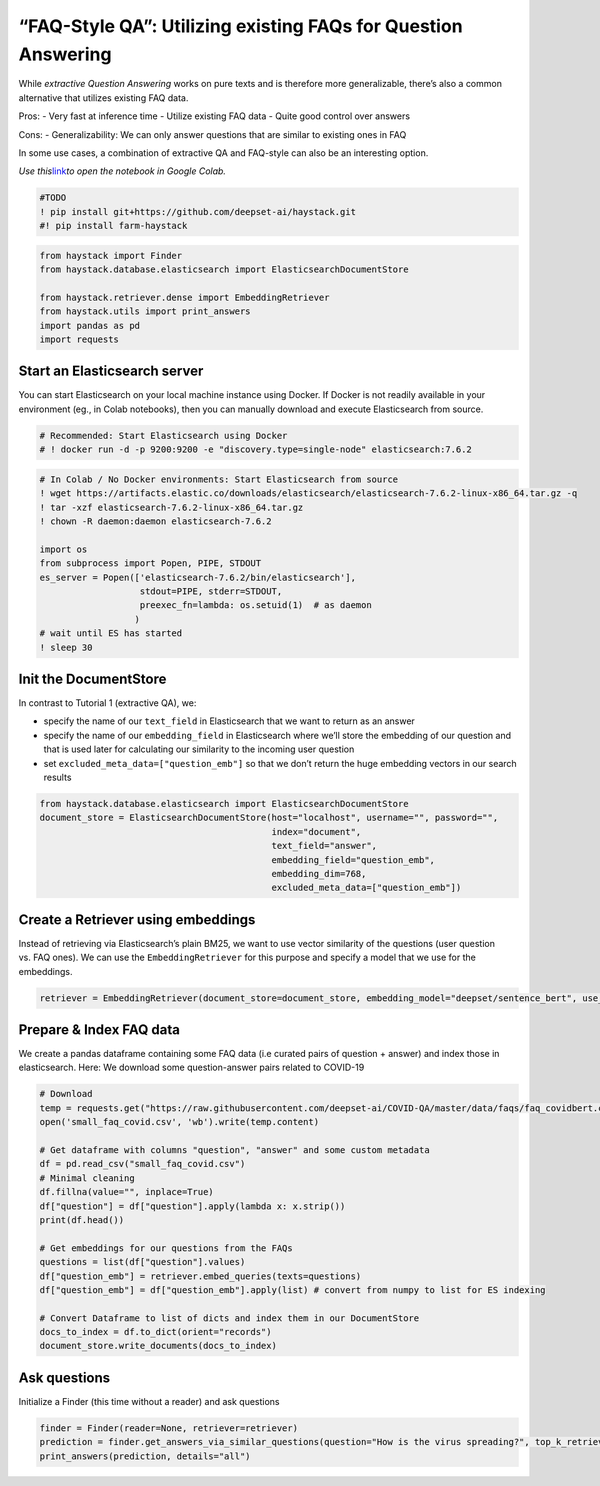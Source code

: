 “FAQ-Style QA”: Utilizing existing FAQs for Question Answering
==============================================================

While *extractive Question Answering* works on pure texts and is
therefore more generalizable, there’s also a common alternative that
utilizes existing FAQ data.

Pros: - Very fast at inference time - Utilize existing FAQ data - Quite
good control over answers

Cons: - Generalizability: We can only answer questions that are similar
to existing ones in FAQ

In some use cases, a combination of extractive QA and FAQ-style can also
be an interesting option.

*Use
this*\ `link <https://colab.research.google.com/github/deepset-ai/haystack/blob/master/tutorials/Tutorial4_Tutorial4_FAQ_style_QA.ipynb>`__\ *to
open the notebook in Google Colab.*

.. code:: ipython3

    #TODO
    ! pip install git+https://github.com/deepset-ai/haystack.git
    #! pip install farm-haystack

.. code:: ipython3

    from haystack import Finder
    from haystack.database.elasticsearch import ElasticsearchDocumentStore
    
    from haystack.retriever.dense import EmbeddingRetriever
    from haystack.utils import print_answers
    import pandas as pd
    import requests


Start an Elasticsearch server
~~~~~~~~~~~~~~~~~~~~~~~~~~~~~

You can start Elasticsearch on your local machine instance using Docker.
If Docker is not readily available in your environment (eg., in Colab
notebooks), then you can manually download and execute Elasticsearch
from source.

.. code:: ipython3

    # Recommended: Start Elasticsearch using Docker
    # ! docker run -d -p 9200:9200 -e "discovery.type=single-node" elasticsearch:7.6.2

.. code:: ipython3

    # In Colab / No Docker environments: Start Elasticsearch from source
    ! wget https://artifacts.elastic.co/downloads/elasticsearch/elasticsearch-7.6.2-linux-x86_64.tar.gz -q
    ! tar -xzf elasticsearch-7.6.2-linux-x86_64.tar.gz
    ! chown -R daemon:daemon elasticsearch-7.6.2
    
    import os
    from subprocess import Popen, PIPE, STDOUT
    es_server = Popen(['elasticsearch-7.6.2/bin/elasticsearch'],
                       stdout=PIPE, stderr=STDOUT,
                       preexec_fn=lambda: os.setuid(1)  # as daemon
                      )
    # wait until ES has started
    ! sleep 30


Init the DocumentStore
~~~~~~~~~~~~~~~~~~~~~~

In contrast to Tutorial 1 (extractive QA), we:

-  specify the name of our ``text_field`` in Elasticsearch that we want
   to return as an answer
-  specify the name of our ``embedding_field`` in Elasticsearch where
   we’ll store the embedding of our question and that is used later for
   calculating our similarity to the incoming user question
-  set ``excluded_meta_data=["question_emb"]`` so that we don’t return
   the huge embedding vectors in our search results

.. code:: ipython3

    from haystack.database.elasticsearch import ElasticsearchDocumentStore
    document_store = ElasticsearchDocumentStore(host="localhost", username="", password="",
                                                index="document",
                                                text_field="answer",
                                                embedding_field="question_emb",
                                                embedding_dim=768,
                                                excluded_meta_data=["question_emb"])

Create a Retriever using embeddings
~~~~~~~~~~~~~~~~~~~~~~~~~~~~~~~~~~~

Instead of retrieving via Elasticsearch’s plain BM25, we want to use
vector similarity of the questions (user question vs. FAQ ones). We can
use the ``EmbeddingRetriever`` for this purpose and specify a model that
we use for the embeddings.

.. code:: ipython3

    retriever = EmbeddingRetriever(document_store=document_store, embedding_model="deepset/sentence_bert", use_gpu=False)

Prepare & Index FAQ data
~~~~~~~~~~~~~~~~~~~~~~~~

We create a pandas dataframe containing some FAQ data (i.e curated pairs
of question + answer) and index those in elasticsearch. Here: We
download some question-answer pairs related to COVID-19

.. code:: ipython3

    # Download
    temp = requests.get("https://raw.githubusercontent.com/deepset-ai/COVID-QA/master/data/faqs/faq_covidbert.csv")
    open('small_faq_covid.csv', 'wb').write(temp.content)
    
    # Get dataframe with columns "question", "answer" and some custom metadata
    df = pd.read_csv("small_faq_covid.csv")
    # Minimal cleaning
    df.fillna(value="", inplace=True)
    df["question"] = df["question"].apply(lambda x: x.strip())
    print(df.head())
    
    # Get embeddings for our questions from the FAQs
    questions = list(df["question"].values)
    df["question_emb"] = retriever.embed_queries(texts=questions)
    df["question_emb"] = df["question_emb"].apply(list) # convert from numpy to list for ES indexing
    
    # Convert Dataframe to list of dicts and index them in our DocumentStore
    docs_to_index = df.to_dict(orient="records")
    document_store.write_documents(docs_to_index)

Ask questions
~~~~~~~~~~~~~

Initialize a Finder (this time without a reader) and ask questions

.. code:: ipython3

    finder = Finder(reader=None, retriever=retriever)
    prediction = finder.get_answers_via_similar_questions(question="How is the virus spreading?", top_k_retriever=10)
    print_answers(prediction, details="all")
